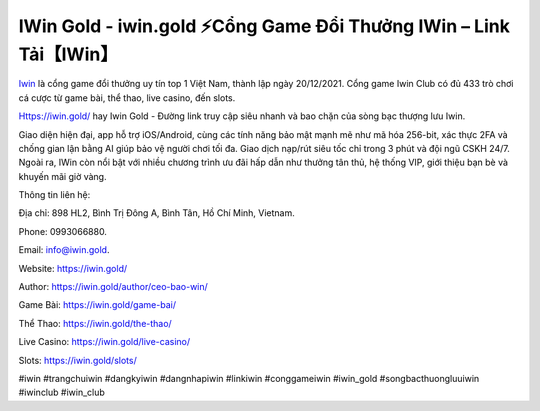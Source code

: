 IWin Gold - iwin.gold ⚡Cổng Game Đổi Thưởng IWin – Link Tải【IWin】
===================================================================

`Iwin <https://iwin.gold/>`_ là cổng game đổi thưởng uy tín top 1 Việt Nam, thành lập ngày 20/12/2021. Cổng game Iwin Club có đủ 433 trò chơi cá cược từ game bài, thể thao, live casino, đến slots.

Https://iwin.gold/ hay Iwin Gold - Đường link truy cập siêu nhanh và bao chặn của sòng bạc thượng lưu Iwin.

Giao diện hiện đại, app hỗ trợ iOS/Android, cùng các tính năng bảo mật mạnh mẽ như mã hóa 256-bit, xác thực 2FA và chống gian lận bằng AI giúp bảo vệ người chơi tối đa. Giao dịch nạp/rút siêu tốc chỉ trong 3 phút và đội ngũ CSKH 24/7. Ngoài ra, IWin còn nổi bật với nhiều chương trình ưu đãi hấp dẫn như thưởng tân thủ, hệ thống VIP, giới thiệu bạn bè và khuyến mãi giờ vàng. 

Thông tin liên hệ: 

Địa chỉ: 898 HL2, Bình Trị Đông A, Bình Tân, Hồ Chí Minh, Vietnam. 

Phone: 0993066880. 

Email: info@iwin.gold. 

Website: https://iwin.gold/

Author: https://iwin.gold/author/ceo-bao-win/

Game Bài: https://iwin.gold/game-bai/

Thể Thao: https://iwin.gold/the-thao/

Live Casino: https://iwin.gold/live-casino/

Slots: https://iwin.gold/slots/

#iwin #trangchuiwin #dangkyiwin #dangnhapiwin #linkiwin #conggameiwin #iwin_gold #songbacthuongluuiwin #iwinclub #iwin_club

